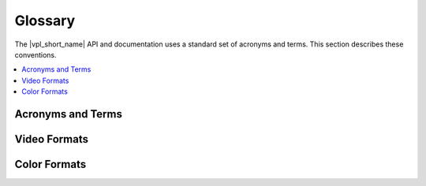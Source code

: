 .. SPDX-FileCopyrightText: 2019-2020 Intel Corporation
..
.. SPDX-License-Identifier: CC-BY-4.0

========
Glossary
========

The |vpl_short_name| API and documentation uses a standard set of acronyms and terms.
This section describes these conventions.

.. contents::
   :local:
   :depth: 1

------------------
Acronyms and Terms
------------------

.. glossary::

	AVC
		Advanced video codec (same as H.264 and MPEG-4, part 10).

	BRC
		Bit rate control.

	CQP
		Constant quantization parameter.

	DRM
		Digital rights management.

	DXVA2
		Microsoft DirectX\* Video Acceleration standard 2.0.

	GOP
		Group of pictures. In video coding, a group of frames in a specific order.
		In the H.264 standard, a group of I-frames, B-frames and P-frames.

	GPB
		Generalized P/B picture. B-picture, containing only forward references
		in both L0 and L1.

	H.264
		Video coding standard. See ISO\*/IEC\* 14496-10 and ITU-T\* H.264,
		MPEG-4 Part 10, Advanced Video Coding, May 2005.

	HDR
		High dynamic range.

	HRD
		Hypothetical reference decoder, a term used in the H.264 specification.

	IDR
		Instantaneous decoding fresh picture, a term used in the H.264 specification.

	LA
		Look ahead. Special encoding mode where encoder performs pre-analysis of
		several frames before actual encoding starts.

	MCTF
		Motion compensated temporal filter. Special type of noise reduction
		filter which utilizes motion to improve efficiency of video denoising.

	NAL
		Network abstraction layer.

	PPS
		Picture parameter set.

	QP
		Quantization parameter.

	SEI
		Supplemental enhancement information.

	SPS
		Sequence parameter set.

	VA-API
		Video Acceleration API.

	VBR
		Variable bit rate.

	VBV
		Video buffering verifier.

	Video memory
		Memory used by a hardware acceleration device, also known as GPU, to
		hold frame and other types of video data.

	VUI
		Video usability information.

-------------
Video Formats
-------------

.. glossary::

	MPEG
		Moving Picture Experts Group video file.

	MPEG-2
		Moving Picture Experts Group video file. See ISO/IEC 13818-2 and ITU-T
		H.262, MPEG-2 Part 2, Information Technology- Generic Coding of Moving
		Pictures and Associate Audio Information: Video, 2000.

	NV12
		YUV 4:2:0 video format, 12 bits per pixel.

	NV16
		YUV 4:2:2 video format, 16 bits per pixel.

	P010
		YUV 4:2:0 video format, extends NV12, 10 bits per pixel.

	P210
		YUV 4:2:2 video format, 10 bits per pixel.

	UYVY
		YUV 4:2:2 video format, 16 bits per pixel.

	VC-1
		Video coding format. See SMPTE\* 421M, SMPTE Standard for Television:
		VC-1 Compressed Video Bitstream Format and Decoding Process, August 2005.

-------------
Color Formats
-------------

.. glossary::

	I010
		Color format for raw video frames, extends IYUV/I420 for 10 bit.

	IYUV
		A color format for raw video frames, also known as I420.

	RGB32
		Thirty-two-bit RGB color format.

	RGB4
		Thirty-two-bit RGB color format. Also known as RGB32.

	YUY2
		A color format for raw video frames.

	YV12
		A color format for raw video frames, similar to IYUV with U and V
		reversed.
